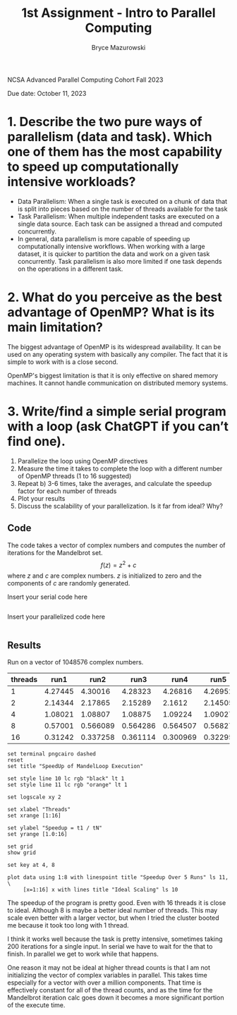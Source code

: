 ﻿#+TITLE: 1st Assignment - Intro to Parallel Computing
#+AUTHOR: Bryce Mazurowski
#+EMAIL: brycepm2@illinois.edu

NCSA Advanced Parallel Computing Cohort
Fall 2023

Due date: October 11, 2023


* 1. Describe the two pure ways of parallelism (data and task). Which one of them has the most capability to speed up computationally intensive workloads?
- Data Parallelism: When a single task is executed on a chunk of data
  that is split into pieces based on the number of threads available
  for the task
- Task Parallelism: When multiple independent tasks are executed on a single data
  source. Each task can be assigned a thread and computed
  concurrently.
- In general, data parallelism is more capable of speeding up
  computationally intensive workflows. When working with a large
  dataset, it is quicker to partition the data and work on a given
  task concurrently. Task parallelism is also more limited if one task
  depends on the operations in a different task.

* 2. What do you perceive as the best advantage of OpenMP? What is its main limitation?
The biggest advantage of OpenMP is its widespread availability. It can
be used on any operating system with basically any compiler. The fact
that it is simple to work with is a close second.

OpenMP's biggest limitation is that it is only effective on shared
memory machines. It cannot handle communication on distributed memory systems.



* 3. Write/find a simple serial program with a loop (ask ChatGPT if you can’t find one).
 1. Parallelize the loop using OpenMP directives
 2. Measure the time it takes to complete the loop with a different number of OpenMP threads (1 to 16 suggested)
 3. Repeat b) 3-6 times, take the averages, and calculate the speedup factor for each number of threads
 4. Plot your results
 5. Discuss the scalability of your parallelization. Is it far from ideal? Why?
** Code
The code takes a vector of complex numbers and computes the number of
iterations for the Mandelbrot set.
\[
f(z) = z^2 + c
\]
where $z$ and $c$ are complex numbers. $z$ is initialized to zero and
the components of $c$ are randomly generated.

Insert your serial code here
#+begin_src cpp

  #+end_src


Insert your parallelized code here
#+begin_src cpp

#+end_src

** Results
Run on a vector of 1048576 complex numbers.
#+NAME: MandelLoop_OMP_RunTime
| threads |    run1 |     run2 |     run3 |     run4 |    run5 |       avg |   speedup |
|---------+---------+----------+----------+----------+---------+-----------+-----------|
|       1 | 4.27445 |  4.30016 |  4.28323 |  4.26816 | 4.26952 |  4.279104 |        1. |
|       2 | 2.14344 |  2.17865 |  2.15289 |   2.1612 | 2.14505 |  2.156246 | 1.9845157 |
|       4 | 1.08021 |  1.08807 |  1.08875 |  1.09224 | 1.09027 |  1.087908 | 3.9333326 |
|       8 | 0.57001 | 0.566089 | 0.564286 | 0.564507 | 0.56827 | 0.5666324 | 7.5518167 |
|      16 | 0.31242 | 0.337258 | 0.361114 | 0.300969 | 0.32295 | 0.3269422 | 13.088258 |
#+TBLFM: $7=vsum($2..$6)/5::$8=@2$7/$7
#+begin_src gnuplot :var data=MandelLoop_OMP_RunTime :file MandelLoop_SpeedUp.png
  set terminal pngcairo dashed
  reset
  set title "SpeedUp of MandelLoop Execution"

  set style line 10 lc rgb "black" lt 1 
  set style line 11 lc rgb "orange" lt 1 

  set logscale xy 2

  set xlabel "Threads"
  set xrange [1:16]

  set ylabel "Speedup = t1 / tN"
  set yrange [1.0:16]

  set grid
  show grid

  set key at 4, 8

  plot data using 1:8 with linespoint title "Speedup Over 5 Runs" ls 11, \
       [x=1:16] x with lines title "Ideal Scaling" ls 10
#+end_src

#+RESULTS:
[[file:MandelLoop_SpeedUp.png]]


The speedup of the program is pretty good. Even with 16 threads it is
close to ideal. Although 8 is maybe a better ideal number of
threads. This may scale even better with a larger vector, but when I
tried the cluster booted me because it took too long with 1 thread.

I think it works well because the task is pretty intensive, sometimes
taking 200 iterations for a single input. In serial we have to wait
for the that to finish. In parallel we get to work while that happens.

One reason it may not be ideal at higher thread counts is that I am
not initializing the vector of complex variables in parallel. This
takes time especially for a vector with over a million
components. That time is effectively constant for all of the thread
counts, and as the time for the Mandelbrot iteration calc goes down it
becomes a more significant portion of the execute time.


